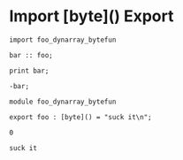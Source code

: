 * Import [byte]() Export

#+NAME: source
#+begin_src glint
import foo_dynarray_bytefun

bar :: foo;

print bar;

-bar;
#+end_src

#+NAME: source
#+begin_src glint
  module foo_dynarray_bytefun

  export foo : [byte]() = "suck it\n";
#+end_src

#+NAME: status
#+begin_example
0
#+end_example

#+NAME: output
#+begin_example
suck it
#+end_example

